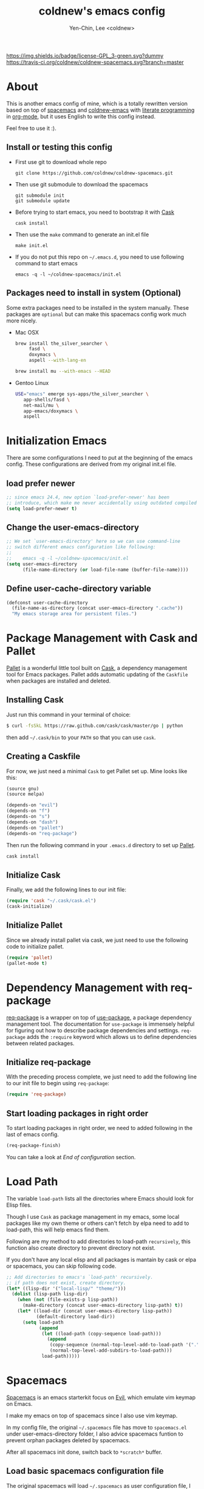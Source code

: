 #+TITLE: coldnew's emacs config
#+AUTHOR: Yen-Chin, Lee <coldnew>
#+email: coldnew.tw at gmail.com
#+STARTUP: overview indent align
#+BABEL: :cache yes
#+OPTIONS: ^:nil

# Badge
[[http://www.gnu.org/licenses/gpl-3.0.txt][https://img.shields.io/badge/license-GPL_3-green.svg?dummy]]
[[https://travis-ci.org/coldnew/coldnew-spacemacs][https://travis-ci.org/coldnew/coldnew-spacemacs.svg?branch=master]]

* About

This is another emacs config of mine, which is a totally rewritten version
based on top of [[https://github.com/syl20bnr/spacemacs][spacemacs]] and [[https://github.com/coldnew/coldnew-emacs][coldnew-emacs]] with [[http://en.wikipedia.org/wiki/Literate_programming][literate programming]]
in [[http://orgmode.org/][org-mode]], but it uses English to write this config instead.

Feel free to use it :).

** Install or testing this config

- First use git to download whole repo

  : git clone https://github.com/coldnew/coldnew-spacemacs.git

- Then use git submodule to download the spacemacs

  : git submodule init
  : git submodule update

- Before trying to start emacs, you need to bootstrap it with [[https://github.com/cask/cask][Cask]]

  : cask install

- Then use the =make= command to generate an init.el file

  : make init.el

- If you do not put this repo on =~/.emacs.d=, you need to use following
  command to start emacs

  : emacs -q -l ~/coldnew-spacemacs/init.el

** Packages need to install in system (Optional)

Some extra packages need to be installed in the system manually. These packages
are =optional= but can make this spacemacs config work much more nicely.

- Mac OSX

  #+BEGIN_SRC sh
    brew install the_silver_searcher \
         fasd \
         doxymacs \
         aspell --with-lang-en

    brew install mu --with-emacs --HEAD
  #+END_SRC


- Gentoo Linux

  #+BEGIN_SRC sh
    USE="emacs" emerge sys-apps/the_silver_searcher \
       app-shells/fasd \
       net-mail/mu \
       app-emacs/doxymacs \
       aspell
  #+END_SRC

* Initialization Emacs

There are some configurations I need to put at the beginning of the emacs config. These
configurations are derived from my original init.el file.

** load prefer newer

#+BEGIN_SRC emacs-lisp
  ;; since emacs 24.4, new option `load-prefer-newer' has been
  ;; introduce, which make me never accidentally using outdated compiled files.
  (setq load-prefer-newer t)
#+END_SRC

** Change the user-emacs-directory

#+BEGIN_SRC emacs-lisp
  ;; We set `user-emacs-directory' here so we can use command-line
  ;; switch different emacs configuration like following:
  ;;
  ;;    emacs -q -l ~/coldnew-spacemacs/init.el
  (setq user-emacs-directory
        (file-name-directory (or load-file-name (buffer-file-name))))
#+END_SRC

** Define user-cache-directory variable

#+BEGIN_SRC emacs-lisp
  (defconst user-cache-directory
    (file-name-as-directory (concat user-emacs-directory ".cache"))
    "My emacs storage area for persistent files.")
#+END_SRC

* Package Management with Cask and Pallet

[[https://github.com/rdallasgray/pallet][Pallet]] is a wonderful little tool built on [[https://github.com/cask/cask][Cask]], a dependency
management tool for Emacs packages. Pallet adds automatic updating of
the =Caskfile= when packages are installed and deleted.

** Installing Cask

Just run this command in your terminal of choice:

#+BEGIN_SRC sh :tangle no
  $ curl -fsSkL https://raw.github.com/cask/cask/master/go | python
#+END_SRC

then add =~/.cask/bin= to your =PATH= so that you can use =cask=.

** Creating a Caskfile

For now, we just need a minimal =Cask= to get Pallet set up. Mine
looks like this:

#+BEGIN_SRC emacs-lisp :tangle no
  (source gnu)
  (source melpa)

  (depends-on "evil")
  (depends-on "f")
  (depends-on "s")
  (depends-on "dash")
  (depends-on "pallet")
  (depends-on "req-package")
#+END_SRC

Then run the following command in your =.emacs.d= directory to set up
[[https://github.com/rdallasgray/pallet][Pallet]].

#+BEGIN_SRC sh :tangle no
  cask install
#+END_SRC

** Initialize Cask

Finally, we add the following lines to our init file:

#+BEGIN_SRC emacs-lisp
  (require 'cask "~/.cask/cask.el")
  (cask-initialize)
#+END_SRC

** Initialize Pallet

Since we already install pallet via cask, we just need to use the 
following code to initialize pallet.

#+BEGIN_SRC emacs-lisp
  (require 'pallet)
  (pallet-mode t)
#+END_SRC

* Dependency Management with req-package

[[https://github.com/edvorg/req-package][req-package]] is a wrapper on top of [[https://github.com/jwiegley/use-package][use-package]], a package dependency
management tool. The documentation for =use-package= is immensely
helpful for figuring out how to describe package dependencies and
settings. =req-package= adds the =:require= keyword which allows us to
define dependencies between related packages.

** Initialize req-package

With the preceding process complete, we just need to add the following
line to our init file to begin using =req-package=:

#+BEGIN_SRC emacs-lisp
  (require 'req-package)
#+END_SRC

** Start loading packages in right order

To start loading packages in right order, we need to added following
in the last of emacs config.

#+BEGIN_SRC emacs-lisp :tangle no
  (req-package-finish)
#+END_SRC

You can take a look at [[*End%20of%20configuration][End of configuration]] section.

* Load Path

The variable =load-path= lists all the directories where Emacs should
look for Elisp files.

Though I use =Cask= as package management in my emacs, some local
packages like my own theme or others can't fetch by elpa need to add
to load-path, this will help emacs find them.

Following are my method to add directories to load-path ~recursively~,
this function also create directory to prevent directory not exist.

If you don't have any local elisp and all packages is mantain by cask
or elpa or spacemacs, you can skip following code.

#+BEGIN_SRC emacs-lisp
  ;; Add directories to emacs's `load-path' recursively.
  ;; if path does not exist, create directory.
  (let* ((lisp-dir '("local-lisp/" "theme/")))
    (dolist (lisp-path lisp-dir)
      (when (not (file-exists-p lisp-path))
        (make-directory (concat user-emacs-directory lisp-path) t))
      (let* ((load-dir (concat user-emacs-directory lisp-path))
             (default-directory load-dir))
        (setq load-path
              (append
               (let ((load-path (copy-sequence load-path)))
                 (append
                  (copy-sequence (normal-top-level-add-to-load-path '(".")))
                  (normal-top-level-add-subdirs-to-load-path)))
               load-path)))))
#+END_SRC
* Spacemacs

[[https://github.com/syl20bnr/spacemacs][Spacemacs]] is an emacs starterkit focus on [[https://gitorious.org/evil/pages/Home][Evil]], which emulate vim
keymap on Emacs.

I make my emacs on top of spacemacs since I also use vim keymap.

In my config file, the original =~/.spacemacs= file has move to
=spacemacs.el= under user-emacs-directory folder, I also advice spacemacs funtion
to prevent orphan packages deleted by spacemacs.

After all spacemacs init done, switch back to =*scratch*= buffer.

** Load basic spacemacs configuration file

The original spacemacs will load =~/.spacemacs= as user configuration
file, I move this file to =~/.emacs.d/spacemacs.el=.

#+BEGIN_SRC emacs-lisp
  ;; Use `~/.emacs.d/spacemacs.el' instead of `~/.spacemacs'
  (setq-default dotspacemacs-filepath
                (concat user-emacs-directory "spacemacs.el"))

  ;; FIXME: why (dotspacemacs/location) not following dotspacemacs-filepath ?
  ;; it's BUG!!!!!!
  ;; This is fixed in spacemacs's commit `afde9f2', but not for stable-release yet.
  (let ((dotspacemacs/location "~/.spacemacs"))
    (if (not (file-exists-p dotspacemacs/location))
        (make-symbolic-link (concat user-emacs-directory "spacemacs.el") dotspacemacs/location)))

  (load (concat user-emacs-directory "spacemacs.el"))
#+END_SRC

** Overwrite spacemacs function to let it not remove my packages

#+BEGIN_SRC emacs-lisp
  ;; Make spacemacs not remove my orphan packages.
  (defadvice configuration-layer/delete-orphan-packages (around null-func activate)
    "Overwrite the spacemacs's `configuration-layer/delete-orphan-packages'
    to make it not remove any orphan packages.")

  (defadvice spacemacs/check-for-new-version (around null-func activate)
    "Overwrite the spacemacs's `spacemacs/check-for-new-version' to
    makt it useless since I use git submodule to bundle spacemacs with my emacs.")
#+END_SRC

** Load spacemacs

#+BEGIN_SRC emacs-lisp
  ;; Make a fake entry point for spacemacs, also modify the
  ;; `user-emacs-directory' temporary to mislead spacemacs real emacs
  ;; directory.
  (let* ((spacemacs-dir
          (directory-file-name (concat user-emacs-directory "spacemacs")))
         (spacemacs-init
          (concat (file-name-as-directory spacemacs-dir) "init.el"))
         (user-emacs-directory (file-name-directory spacemacs-init)))

    ;; Initial spacemacs, our emacs run on top of it
    (load spacemacs-init))

  ;; Disable global highlight by default (which is set by spacemacs.)
  (global-hl-line-mode -1)

  ;; After spacemacs loading finished, switch back to `*scratch*' buffer
  (switch-to-buffer "*scratch*")
#+END_SRC

* Basic setup

Most setup I want to use is done by [[https://github.com/syl20bnr/spacemacs][spacemacs]], but I still keep some
basic setup here, some are not set or just keep for backward compability.

** Startup emacs server

#+BEGIN_SRC emacs-lisp
  ;; Only start server mode if I'm not root
  (unless (string-equal "root" (getenv "USER"))
    (require 'server)
    (unless (server-running-p) (server-start)))
#+END_SRC

** Under Mac OSX use Command key as ALT

Under Mac OSX, I always bind =Caps lock= as Control key, and make the
=Command= key as =ALT= key like I done in Linux.

The =Option= key will be setup as =Super=.

#+BEGIN_SRC emacs-lisp
  (setq mac-option-modifier 'super)
  (setq mac-command-modifier 'meta)
#+END_SRC

** Don't ask me when close emacs with process is running

#+BEGIN_SRC emacs-lisp
  (defadvice save-buffers-kill-emacs (around no-query-kill-emacs activate)
    "Prevent annoying \"Active processes exist\" query when you quit Emacs."
    (flet ((process-list ())) ad-do-it))
#+END_SRC

** Don't ask me when kill process buffer

#+BEGIN_SRC emacs-lisp
  (setq kill-buffer-query-functions
        (remq 'process-kill-buffer-query-function
              kill-buffer-query-functions))
#+END_SRC

* Languages and Encodings

Since current Emacs default run on UTF-8, it's no need to setup the
encoding.

For language, though Traditional Chinese is my mothertone, I still
prefer use =en_US= to display time info.

#+BEGIN_SRC emacs-lisp
  (prefer-coding-system 'utf-8)
  (setq system-time-locale "en_US" )
#+END_SRC

* Packages

Most of emacs packages do not need many configs or just provide
commands/functions to use, I put them here.


** 4clojure

[[https://github.com/losingkeys/4clojure.el][4clojure.el]] let you open and evaluate [[http://www.4clojure.com/][4clojure]] questions.

#+BEGIN_SRC emacs-lisp
  (req-package 4clojure)
#+END_SRC

** ascii

[[http://www.emacswiki.org/emacs/AsciiMode][Ascii]] provides a way to display ASCII code on a window, that is,
display in another window an ASCII table highlighting the current
character code.

#+BEGIN_SRC emacs-lisp
  (req-package ascii
    :init
    (progn
      ;; ascii-toggle
      (defun ascii-toggle ()
        "Toggle ascii-mode."
        (interactive)
        (if (not (ascii-off)) (ascii-on)))

      ;; alias ascii to ascii-toggle
      (defalias 'ascii 'ascii-toggle)))
#+END_SRC

** ascii-art-to-unicode

Convert simple ASCII art drawings (and org-tables) to beautiful Unicode.

#+BEGIN_SRC emacs-lisp
  (req-package ascii-art-to-unicode)
#+END_SRC

** iedit

[[https://github.com/victorhge/iedit][iedit]] let you edit multiple regions in the same way simultaneously.

#+BEGIN_SRC emacs-lisp
  (req-package iedit)
#+END_SRC

** pangu-spacing

[[https://github.com/coldnew/pangu-spacing][pangu-spcing]] is an minor-mode to auto add =space= between Chinese and
English characters. Note that these white-space characters are not
really added to the contents, it just like to do so.

#+BEGIN_SRC emacs-lisp
  (req-package pangu-spacing
    :init
    (progn
      ;; start pangu-spacing globally
      (global-pangu-spacing-mode 1)
      ;; Always insert `real' space in org-mode.
      (add-hook 'org-mode-hook
                '(lambda ()
                   (set (make-local-variable 'pangu-spacing-real-insert-separtor) t)))))
#+END_SRC

** sx

[[https://github.com/vermiculus/sx.el/][SX]] is a full featured Stack Exchange mode for GNU Emacs 24+. Using the
official API, it provides a versatile experience for the Stack
Exchange network within Emacs itself.

#+BEGIN_SRC emacs-lisp
  (req-package sx :require sx-load)
#+END_SRC

** hungry-delete

[[https://github.com/nflath/hungry-delete][hungry-delete]] borrows hungry deletion from =cc-mode=, which will
causes deletion to delete all whitespace in the direction you are deleting.

#+BEGIN_SRC emacs-lisp
  (req-package hungry-delete
    :init (global-hungry-delete-mode))
#+END_SRC

** rainbow-mode

[[https://julien.danjou.info/projects/emacs-packages][rainbow-mode]] s a minor mode for Emacs which displays strings
representing colors with the color they represent as background.

#+BEGIN_SRC emacs-lisp
  (req-package rainbow-mode)
#+END_SRC

** doxymacs

#+BEGIN_SRC emacs-lisp
  (req-package doxymacs
    :config
    (add-hook 'prog-mode-hook '(lambda () (doxymacs-mode))))
#+END_SRC

** deft

[[http://jblevins.org/projects/deft/][deft]]

#+BEGIN_SRC emacs-lisp
  (req-package deft
    :config
    (progn
      ;; default extension set to .org
      (setq deft-extension "org")

      ;; setup an minor-mode to quickly kill all deft buffers
      (define-minor-mode deft-note-mode "Deft notes" nil " Deft-Notes" nil)
      (setq deft-text-mode 'deft-note-mode)

      ;; My notes set to ~/Org
      (setq deft-directory "~/Org/")

      ;; Use filename as title
      (setq deft-use-filename-as-title t)

      ;; Do not make deft automatically save file
      (setq deft-auto-save-interval 0)

      ;; Quickly kill deft buffers
      (defun kill-all-deft-notes ()
        (interactive)
        (save-excursion
          (let ((count 0))
            (dolist (buffer (buffer-list))
              (set-buffer buffer)
              (when (not (eq nil deft-note-mode))
                (setq count (1+ count))
                (kill-buffer buffer))))))

      ;; Enable/Disable defts
      (defun deft-or-close ()
        (interactive)
        (if (or (eq major-mode 'deft-mode) (not (eq nil deft-note-mode)))
            (progn (kill-all-deft-notes) (kill-buffer "*Deft*"))
          (deft)))))
#+END_SRC

** async

#+BEGIN_SRC emacs-lisp
  (req-package async
    :config
    (progn
      ;; If I'm edit my init.org, async generate init.el when save.
      (defun tangle-init ()
        "If the current buffer is 'init.org' the code-blocks are tangled."
        (let ((buffer-name "async-make-init.el"))
          (when (equal (buffer-file-name)
                       (expand-file-name (concat user-emacs-directory "init.org")))
            ;; If previous building buffer exist, discard it
            (when (get-buffer (concat "*" buffer-name "*"))
              (kill-buffer (concat "*" buffer-name "*")))
            ;; build with `make init.el' command
            (async-start-process buffer-name "make" 'ignore "init.el"))))

      (add-hook 'after-save-hook 'tangle-init)
      ))
#+END_SRC

** password-generator

[[https://github.com/zargener/emacs-password-genarator][password-generator]] provides simple functions to create passwords and
insert them inside buffer immediately.

#+BEGIN_SRC emacs-lisp
  (req-package password-generator)
#+END_SRC

** skeletor

[[https://github.com/chrisbarrett/skeletor.el][Skeletor]] provides project templates for Emacs. It also automates the
mundane parts of setting up a new project like version control,
licenses and tooling.

Skeletor comes with a number of predefined templates and allows you to
easily create your own.

#+BEGIN_SRC emacs-lisp
  (req-package skeletor)
#+END_SRC

** discover-my-major

[[https://github.com/steckerhalter/discover-my-major][discover-my-major]] make you discover key bindings and their meaning for
the current Emacs major mode.

#+BEGIN_SRC emacs-lisp
  (req-package discover-my-major)
#+END_SRC

** google-translate

#+BEGIN_SRC emacs-lisp
  (req-package google-translate
    :config
    (progn
      ;; defaylt language for translation
      (setq google-translate-default-source-language "en")
      (setq google-translate-default-target-language "zh_TW")
      ))
#+END_SRC

** howdoi

[[https://github.com/atykhonov/emacs-howdoi][howdoi]] is a way to query Stack Overflow directly from the Emacs and
get back the most upvoted answer to the first question that comes up
for that query.

#+BEGIN_SRC emacs-lisp
  (req-package howdoi)
#+END_SRC

** org-download

#+BEGIN_SRC emacs-lisp
  (req-package org-download)
#+END_SRC

** org-screenshot

#+BEGIN_SRC emacs-lisp
  (req-package org-screenshot)
#+END_SRC

** exec-path-from-shell

[[https://github.com/purcell/exec-path-from-shell][exec-path-from-shell]] is A GNU Emacs library to ensure environment variables
inside Emacs look the same as in the user's shell.

Ever find that a command works in your shell, but not in Emacs?

This happens a lot on OS X, where an Emacs instance started from the GUI
inherits a default set of environment variables.

This library works solves this problem by copying important environment
variables from the user's shell: it works by asking your shell to print out the
variables of interest, then copying them into the Emacs environment.

#+BEGIN_SRC emacs-lisp
  (req-package exec-path-from-shell
    :init (when (memq window-system '(mac ns x)) (exec-path-from-shell-initialize)))
#+END_SRC

** htmlize

#+BEGIN_SRC emacs-lisp
  (req-package htmlize)
#+END_SRC

* Interactive Commands                                              :command:

In emacs, we can use =M-x= to execute interactive commands, I
implement some of them to make my emacs more easy to use.

** Buffers

*** Kill all buffers except *scratch* buffer

Sometimes I just want to kill all buffers, this command will kill all
of them and make =*scratch*= buffer alone.

#+BEGIN_SRC emacs-lisp
  (defun nuke-all-buffers ()
    "Kill all buffers, leaving *scratch* only."
    (interactive)
    (mapcar (lambda (x) (kill-buffer x)) (buffer-list))
    (delete-other-windows))
#+END_SRC

*** Make emacs can always save buffers (even if file is not modified)

The default command *save-buffer* will not really save file when it
untouched, use this command can let me force save file even if file is
not modified.

#+BEGIN_SRC emacs-lisp
  (defun save-buffer-always ()
    "Save the buffer even if it is not modified."
    (interactive)
    (set-buffer-modified-p t)
    (save-buffer))
#+END_SRC

*** Abort minibuffer recursive edit

#+BEGIN_SRC emacs-lisp
  (defun minibuffer-keyboard-quit ()
    "Abort recursive edit.
  In Delete Selection mode, if the mark is active, just deactivate it;
  then it takes a second \\[keyboard-quit] to abort the minibuffer."
    (interactive)
    (if (and delete-selection-mode transient-mark-mode mark-active)
        (setq deactivate-mark t)
      (when (get-buffer "*Completions*") (delete-windows-on "*Completions*"))
      (abort-recursive-edit)))
#+END_SRC

*** Make buffer untabify

#+BEGIN_SRC emacs-lisp
  (defun untabify-buffer ()
    (interactive)
    (save-excursion
      (untabify (point-min) (point-max))))
#+END_SRC

*** Indent whole buffer

#+BEGIN_SRC emacs-lisp
  (defun indent-whole-buffer ()
    "Indent whole buffer."
    (interactive)
    (save-excursion
      (indent-region (point-min) (point-max))))
#+END_SRC

*** Remove buffers trailing whitespace and untabify

#+BEGIN_SRC emacs-lisp
  (defun cleanup-buffer ()
    "Perform a bunch of operations on the whitespace content of a buffer."
    (interactive)
    (save-excursion
      (delete-trailing-whitespace)
      (indent-region (point-min) (point-max))
      (untabify (point-min) (point-max))))
#+END_SRC

*** Replace the preceding sexp with its value

#+BEGIN_SRC emacs-lisp
  (defun eval-and-replace ()
    "Replace the preceding sexp with its value."
    (interactive)
    (backward-kill-sexp)
    (condition-case nil
        (prin1 (eval (read (current-kill 0)))
               (current-buffer))
      (error (message "Invalid expression")
             (insert (current-kill 0)))))
#+END_SRC

** Edit (Insert/Remove)

*** Insert U200B char

=<U200B>= character is a =zero width space character= which is nice to
use under org-mode.

For more info, please see: [[https://lists.gnu.org/archive/html/emacs-orgmode/2012-09/msg00155.html][suggestion for org-emphasis-regexp-components: *U*nited *N*ations]]

#+BEGIN_SRC emacs-lisp
  (defun insert-U200B-char ()
    "Insert <U200B> char, this character is nice use in org-mode."
    (interactive)
    (insert "\ufeff"))
#+END_SRC

*** Insert empty line after current line

#+BEGIN_SRC emacs-lisp
  (defun insert-empty-line ()
    "Insert an empty line after current line and position cursor on newline."
    (interactive)
    (move-end-of-line nil)
    (open-line 1)
    (next-line 1))
#+END_SRC

*** Insert lorem ipsum

#+BEGIN_SRC emacs-lisp
  (defun insert-lorem ()
    "Insert a lorem ipsum."
    (interactive)
    (insert "Lorem ipsum dolor sit amet, consectetur adipisicing elit, sed do "
            "eiusmod tempor incididunt ut labore et dolore magna aliqua. Ut enim"
            "ad minim veniam, quis nostrud exercitation ullamco laboris nisi ut "
            "aliquip ex ea commodo consequat. Duis aute irure dolor in "
            "reprehenderit in voluptate velit esse cillum dolore eu fugiat nulla "
            "pariatur. Excepteur sint occaecat cupidatat non proident, sunt in "
            "culpa qui officia deserunt mollit anim id est laborum."))
#+END_SRC

*** Delete word

#+BEGIN_SRC emacs-lisp
  (defun delete-word (arg)
    "Delete characters forward until encountering the end of a word.
  With argument, do this that many times."
    (interactive "p")
    (delete-region (point) (progn (forward-word arg) (point))))
#+END_SRC

*** Backward delete word

#+BEGIN_SRC emacs-lisp
  (defun backward-delete-word (arg)
    "Delete characters backward until encountering the end of a word.
  With argument, do this that many times."
    (interactive "p")
    (delete-word (- arg)))
#+END_SRC

*** Set mark or expand region

#+BEGIN_SRC emacs-lisp
  (defun set-mark-mode/rectangle-mark-mode ()
    "toggle between set-mark-command or rectangle-mark-mode"
    (interactive)
    (if (not mark-active)
       (call-interactively 'set-mark-command)
      (call-interactively 'rectangle-mark-mode)))
#+END_SRC

*** Indent region/buffer and cleanup

#+BEGIN_SRC emacs-lisp
  (defun indent-region-or-buffer-and-cleanup ()
    "Indents a region if selected, otherwise the whole buffer."
    (interactive)
    (cl-flet ((format-fn (BEG END) (indent-region BEG END) (untabify BEG END)))
      (save-excursion
        (if (region-active-p)
            (progn
              (delete-trailing-whitespace (region-beginning) (region-end))
              (format-fn (region-beginning) (region-end))
              (message "Indented selected region and clear whitespace and untabify."))
          (progn
            (delete-trailing-whitespace)
            (format-fn (point-min) (point-max))
            (message "Indented whole buffer and clear whitespace and untabify."))))))
#+END_SRC

** File Handle

*** Reopen file as root

#+BEGIN_SRC emacs-lisp
  (defun file-reopen-as-root ()
    (interactive)
    (when buffer-file-name
      (find-alternate-file
       (concat "/sudo:root@localhost:"
               buffer-file-name))))
#+END_SRC

*** Delete current buffer file

#+BEGIN_SRC emacs-lisp
  (defun delete-current-buffer-file ()
    "Removes file connected to current buffer and kills buffer."
    (interactive)
    (let ((filename (buffer-file-name))
          (buffer (current-buffer))
          (name (buffer-name)))
      (if (not (and filename (file-exists-p filename)))
          (ido-kill-buffer)
        (when (yes-or-no-p "Are you sure you want to remove this file? ")
          (delete-file filename)
          (kill-buffer buffer)
          (message "File '%s' successfully removed" filename)))))
#+END_SRC

*** Rename current Buffer and file

#+BEGIN_SRC emacs-lisp
  (defun rename-current-buffer-file ()
    "Renames current buffer and file it is visiting."
    (interactive)
    (let ((name (buffer-name))
          (filename (buffer-file-name)))
      (if (not (and filename (file-exists-p filename)))
          (error "Buffer '%s' is not visiting a file!" name)
        (let ((new-name (read-file-name "New name: " filename)))
          (if (get-buffer new-name)
              (error "A buffer named '%s' already exists!" new-name)
            (rename-file filename new-name 1)
            (rename-buffer new-name)
            (set-visited-file-name new-name)
            (set-buffer-modified-p nil)
            (message "File '%s' successfully renamed to '%s'"
                     name (file-name-nondirectory new-name)))))))
#+END_SRC

** Debug

*** Eval emacs buffer until error

A really nice command help me to find error on elisp buffer.

#+BEGIN_SRC emacs-lisp
  (defun eval-buffer-until-error ()
    "Evaluate emacs buffer until error occured."
    (interactive)
    (goto-char (point-min))
    (while t (eval (read (current-buffer)))))
#+END_SRC

* Theme                                                               :theme:

I always use dark theme for coding, [[https://github.com/kuanyui/moe-theme.el][moe-theme]] is a good start point,
it's bright and has good default faces for most modes. It also has
dark and light versions, which is convenient.

However, I always want to customize everything on my own, so I rebuild
another emacs theme called =coldnew-theme-night= and
=coldnew-theme-day= which are based on [[https://github.com/kuanyui/moe-theme.el][moe-theme]], you can find them at
[[file:theme/coldnew-theme.el]].

Before use emacs's =load-theme= function, I advise it to it fully
unload previous theme before loading a new one.

#+BEGIN_SRC emacs-lisp
  ;; Make `load-theme' fully unload previous theme before loading a new
  ;; one.
  (defadvice load-theme
      (before theme-dont-propagate activate)
    (mapc #'disable-theme custom-enabled-themes))

  ;; use coldnew-theme-night by default
  (req-package coldnew-theme
    :require (powerline powerline-evil)
    :config (coldnew-theme-night))
#+END_SRC

* Minibuffers

#+BEGIN_SRC emacs-lisp
  (req-package minibuffer
    :config
    (progn

      ;; Make cursor in minibufer use bar shape
      (add-hook 'minibuffer-setup-hook '(lambda () (setq cursor-type 'bar)))

      (define-key minibuffer-local-map (kbd "C-w") 'backward-kill-word)
      (define-key minibuffer-local-map (kbd "M-p") 'previous-history-element)
      (define-key minibuffer-local-map (kbd "M-n") 'next-history-element)
      (define-key minibuffer-local-map (kbd "C-g") 'minibuffer-keyboard-quit)

      (defun coldnew/minibuffer-switch-dir (path) (kill-line 0) (insert path))

      ;; switch to tmp dir
      (define-key minibuffer-local-map (kbd "M-t") '(lambda()
                                                      (interactive)
                                                      (let ((dir (if (eq system-type 'darwin)
                                                                     "/Volumes/ramdisk/" "/tmp/")))
                                                        (coldnew/minibuffer-switch-dir dir))))
      ;; switch to home dir
      (define-key minibuffer-local-map (kbd "M-h") '(lambda()
                                                      (interactive)
                                                      (coldnew/minibuffer-switch-dir (file-name-as-directory (getenv "HOME")))))

      ;; other with C-x prefix to prevent conflict with helm
      (define-key minibuffer-local-map (kbd "C-x r") '(lambda()
                                                      (interactive)
                                                      (coldnew/minibuffer-switch-dir "/")))

      (define-key minibuffer-local-map (kbd "C-x s") '(lambda()
                                                      (interactive)
                                                      (coldnew/minibuffer-switch-dir "/ssh:")))
      ))
#+END_SRC

* Editors

Why emacs config has an editor section, doesn't means emacs is not an
editor ? Yes, Emacs is an OS :)

I put some editor/IDE relative functions and packages here.

** Setup tab width

#+BEGIN_SRC emacs-lisp
  (setq tab-width 8)
  (setq indent-tabs-mode nil)
#+END_SRC

** Line Numbers

In most case, I'll make line numers display globally by =linum=.

#+BEGIN_SRC emacs-lisp
  (req-package linum :init (global-linum-mode 1))
#+END_SRC

Disable line number in some mode, for example, since =org-mode= can
has many lines, it's not recommand to enable linum-mode.

I use =linum-off= to disable some mode.

#+BEGIN_SRC emacs-lisp
  (req-package linum-off
    :config
    (progn
      (setq linum-disabled-mode-list
            '(eshell-mode shell-mode term-mode erc-mode compilation-mode
                          woman-mode w3m-mode calendar-mode org-mode
                          ))))
#+END_SRC

** Keeping files in sync

By default, Emacs will not update the contents of open buffers when a
file changes on disk. This is inconvenient when switching branches in
Git - as you’d risk editing stale buffers.

This problem can be solved

#+BEGIN_SRC emacs-lisp
  (global-auto-revert-mode 1)
  (setq global-auto-revert-non-file-buffers t)
  (setq auto-revert-verbose nil)
  (setq revert-without-query '(".*")) ;; disable revert query
#+END_SRC

** Colorfy delimters

[[https://github.com/Fanael/rainbow-delimiters][rainbow-delimiters]] is a "rainbow parentheses"-like mode which
highlights delimiters such as parentheses, brackets or braces
according to their depth. Each successive level is highlighted in a
different color. This makes it easy to spot matching delimiters,
orient yourself in the code, and tell which statements are at a given
depth.

#+BEGIN_SRC emacs-lisp
  (req-package rainbow-delimiters
    :config
    (add-hook 'prog-mode-hook #'rainbow-delimiters-mode))
#+END_SRC

** Highlight numbers

[[https://github.com/Fanael/highlight-numbers][highlight-numbers]]

#+BEGIN_SRC emacs-lisp
  (req-package highlight-numbers
    :init
    ;; json-mode has it's own highlight numbers method
    (add-hook 'prog-mode-hook '(lambda()
                                 (if (not (derived-mode-p 'json-mode))
                                     (highlight-numbers-mode)))))
#+END_SRC

** Highlight escape charset

https://github.com/dgutov/highlight-escape-sequences

#+BEGIN_SRC emacs-lisp
  (req-package highlight-escape-sequences
    :config
    (progn
      ;; Make face the same as builtin face
      (put 'font-lock-regexp-grouping-backslash 'face-alias 'font-lock-builtin-face)

      ;; Add extra modes
      (add-to-list 'hes-simple-modes 'c-mode)
      (add-to-list 'hes-simple-modes 'c++-mode)

      ;; Enable globally
      (hes-mode 1)))
#+END_SRC

** Highlight FIXME, TODO

#+begin_src emacs-lisp
  (defun font-lock-comment-annotations ()
    "Highlight a bunch of well known comment annotations.
  This functions should be added to the hooks of major modes for programming."
    (font-lock-add-keywords
     nil
     '(("\\<\\(FIX\\(ME\\)?\\|BUG\\|HACK\\):" 1 font-lock-warning-face t)
       ("\\<\\(NOTE\\):" 1 'org-level-2 t)
       ("\\<\\(TODO\\):" 1 'org-todo t)
       ("\\<\\(DONE\\):" 1 'org-done t))
     ))

  (add-hook 'prog-mode-hook 'font-lock-comment-annotations)
#+end_src

** Highlight indentation


TODO: only dupport python
#+BEGIN_SRC emacs-lisp
  (req-package highlight-indentation)
#+END_SRC

** Blocking syntax highlight

FIXME: buggy, can't really use
#+BEGIN_SRC emacs-lisp :tangle no
  (req-package rainbow-blocks
    :init (global-rainbow-blocks-mode t))
#+END_SRC

** Takes care of trailing whitespaces (removal, highlighting)

https://github.com/glasserc/ethan-wspace

#+BEGIN_SRC emacs-lisp
  (req-package ethan-wspace
    :config
    (progn
      ;; Turn off `mode-require-final-newline' since ethan-wspace
      ;; supersedes `require-final-newline'.
      (setq mode-require-final-newline nil)

      ;; Enable ethan-wspace globally
      (global-ethan-wspace-mode 1)

      ;; Prevent etha-wspace touch my TAB on makefile mode
      (add-hook 'makefile-mode-hook
                '(lambda()
                   (setq ethan-wspace-errors (remove 'tabs ethan-wspace-errors))))

      ;; Not use in diff-mode since it breaking my syntax-highlight
      (add-hook 'diff-mode-hook
                '(lambda()
                   (ethan-wspace-mode -1)))
      
      ;; Ignore no trailing newline error
      (setq-default ethan-wspace-errors (remove 'no-nl-eof ethan-wspace-errors))))
#+END_SRC

** Add support for editorconfig

[[http://editorconfig.org/][EditorConfig]] helps developers define and maintain consistent coding
styles between different editors and IDEs. The EditorConfig project
consists of a file format for defining coding styles and a collection
of text editor plugins that enable editors to read the file format and
adhere to defined styles. EditorConfig files are easily readable and
they work nicely with version control systems.

#+BEGIN_SRC emacs-lisp
  (req-package editorconfig)
#+END_SRC

** Vim Emulation

#+BEGIN_SRC emacs-lisp
  (req-package evil
    :require (undo-tree)
    :ensure evil
    :init
    (progn
      ;; Default state set to `'insert-state'
      ;;(setq evil-default-state 'insert)
      (evil-mode t))
    :config
    (progn
      ;; Bind all emacs-state key to insert state
      (setcdr evil-insert-state-map nil)
      (define-key evil-insert-state-map
        (read-kbd-macro evil-toggle-key) 'evil-emacs-state)

      ;; Make sure `ESC' in insert-state will call `evil-normal-state'
      (define-key evil-insert-state-map [escape] 'evil-normal-state)

      ;; Make all emacs-state buffer become to insert-state
      (dolist (m evil-emacs-state-modes)
        (add-to-list 'evil-insert-state-modes m))
      ))
#+END_SRC

#+BEGIN_SRC emacs-lisp
  (req-package evil-terminal-cursor-changer)
#+END_SRC

** En/Decrypt files by [[http://emacswiki.org/emacs/EasyPG][EasyPG]]

#+BEGIN_SRC emacs-lisp
  (req-package epa-file
    :init (epa-file-enable)
    :config
    (progn
      ;; Control whether or not to pop up the key selection dialog.
      (setq epa-file-select-keys 0)
      ;; Cache passphrase for symmetric encryption.
      (setq epa-file-cache-passphrase-for-symmetric-encryption t)))
#+END_SRC

** Remote file editing

#+BEGIN_SRC emacs-lisp
  (req-package tramp
    :config
    (progn
      (setq tramp-default-method "scp")))
#+END_SRC

** Create *scratch* automatically

Sometimes I'll kill the =*scratch*= buffer to make it clean, just use
following function to let emacs re-create it automatically.

#+BEGIN_SRC emacs-lisp
  ;; Create *scratch* automatically
  (run-with-idle-timer 1 t
                       '(lambda ()
                          (unless (get-buffer "*scratch*")
                            (with-current-buffer (get-buffer-create "*scratch*")
                              (lisp-interaction-mode)))))
#+END_SRC

** Project management with projectile

#+BEGIN_SRC emacs-lisp
  (req-package projectile
    :interpreter ("projectile" . projectil-mode))
#+END_SRC

** Completion with Company mode

[[http://company-mode.github.io/][Company]] is a text completion framework for Emacs. The name stands for
"complete anything". It uses pluggable back-ends and front-ends to
retrieve and display completion candidates.

#+BEGIN_SRC emacs-lisp
  (req-package company
    :init (global-company-mode 1)
    :config (setq company-idle-delay nil))
#+END_SRC

*** Completion C/C++ headers

#+BEGIN_SRC emacs-lisp
  (req-package company-c-headers
    :require company
    :init (add-to-list 'company-backends 'company-c-headers))
#+END_SRC

*** Add quickhelp in company-mode

#+BEGIN_SRC emacs-lisp
  (req-package company-quickhelp
    :require company
    :init (company-quickhelp-mode 1))
#+END_SRC

*** Key Bindings

#+TBLNAME: company-active-keys
| Key   | Command                    | description                          |
|-------+----------------------------+--------------------------------------|
| C-g   | company-abort              | abort company completion             |
| C-n   | company-select-next        | select next completion               |
| C-p   | company-select-previous    | select previous completion           |
| TAB   | company-complete-selection | Use TAB to select current completion |
| <tab> | company-complete-selection | Use TAB to select current completion |

#+BEGIN_SRC emacs-lisp :noweb yes
  (add-hook 'company-mode-hook '(lambda()
            <<define-keys(fn="define-key", map="company-active-map", keys=company-active-keys)>> ))
#+END_SRC

** Completion with Bit Bang

[[https://github.com/baohaojun/bbyac/][bbyac]] is another emacs completion framework, which will let you type
a little bit, and bang! You can complete it into a much longer string.

Say you have a very-very-long-emacs-lisp-variable-name, you need only
type vvn and press a shortcut key (M-s <return>), it will be completed
into that long name. Or you can type vln if you like that better.

You can type the bit that you like better, or is easier to remember,
or is easier to type.

#+BEGIN_SRC emacs-lisp
  (req-package bbyac
    :init (bbyac-global-mode 1)
    :config
    (eval-after-load 'yasnippet
      '(progn
   ;;      (defadvice yas-expand (around bbyac activate) (bbyac-expand-symbols) ad-do-it)
         )))
#+END_SRC

** Snippet handle by yasnippet

#+BEGIN_SRC emacs-lisp
  (req-package yasnippet
    :init (yas-global-mode 1)
    :mode ("emacs.+/snippets/" . snippet-mode)
    :config
    (progn
      (setq yas/prompt-functions '(yas-dropdown-prompt
                                   yas-completing-prompt
                                   yas-ido-prompt))

      (setq yas/snippet-dirs (concat user-emacs-directory "snippets"))))
#+END_SRC

*** Implement org-mode's easy-template like function

I really like org-mode's =easy-template= function, so I implement one
called =major-mode-expand= which will let you use easy-template like
function in any major-mode.

#+BEGIN_SRC emacs-lisp
  (eval-after-load 'yasnippet
    '(progn
       (defadvice yas-expand (around major-mode-expand activate)
         "Try to complete a structure template before point like org-mode does.
    This looks for strings like \"<e\" on an otherwise empty line and
    expands them.
    Before use this function, you must setup `major-mode-name'-expand-alist variable.

    Take emacs-lisp-mode as example, if you wand to use <r to expand your snippet `require'
    in yasnippet, you muse setup the emacs-lisp-mode-expand-alist variable.

     (setq emacs-lisp-expand-alist '((\"r\" . \"require\")))"
         (let* ((l (buffer-substring (point-at-bol) (point)))
                (expand-symbol (intern (concat (symbol-name major-mode) "-expand-alist")))
                (expand-alist (if (boundp expand-symbol) (symbol-value expand-symbol) nil))
                a)
           (when (and (looking-at "[ \t]*$")
                      (string-match "^[ \t]*<\\([a-zA-Z]+\\)$" l)
                      (setq a (assoc (match-string 1 l) expand-alist)))
             (backward-delete-char (1+ (length (car-safe a))))
             (if (symbolp (cdr-safe a))
                 (funcall (cdr-safe a))
               (insert (cdr-safe a)))
             t)
           ad-do-it))
       ))
#+END_SRC

Take emacs-lisp-mode as example, if I want to use =<r= and press =TAB=
then yasnippet will expand the command, just add following code:

#+BEGIN_SRC emacs-lisp :tangle no
  (setq emacs-lisp-mode-expand-alist '(("r" . "require")))
#+END_SRC

For c-mode, just do the same but change the relative
*major-mode-expand-alist* like following

#+BEGIN_SRC emacs-lisp :tangle no
  (setq c-mode-expand-alist '(("i" . "include")))
#+END_SRC

* Helm                                                                 :helm:

#+BEGIN_SRC emacs-lisp
  (req-package helm
    :require helm-config
    :init (helm-mode 1)
    :config
    (progn
      ;; Use fuzzy match in helm
      (setq  helm-M-x-fuzzy-match t
             helm-buffers-fuzzy-matching t
             helm-recentf-fuzzy-match    t

             helm-move-to-line-cycle-in-source t
             helm-ff-search-library-in-sexp t
             helm-ff-file-name-history-use-recentf t)

      (bind-key "TAB" 'helm-execute-persistent-action helm-map)
      (bind-key "<tab>" 'helm-execute-persistent-action helm-map)
      ))
#+END_SRC

TODO: take from https://github.com/edvorg/emacs-configs/blob/master/init.d/init-helm.el
#+BEGIN_SRC emacs-lisp
  ;; helm proc

  (req-package helm-proc
    :require helm)

  ;; helm company

  (req-package helm-company
    :require company
    :commands helm-company
    :config (progn (define-key company-mode-map (kbd "C-:") 'helm-company)
                   (define-key company-active-map (kbd "C-:") 'helm-company)))

  ;; helm helm commands

  (req-package helm-helm-commands
    :require helm)

  ;; helm swoop

  (req-package helm-swoop
    :require
    helm
    :config
    (define-key isearch-mode-map (kbd "M-i") 'helm-swoop-from-isearch))

  ;; helm desc binds

  (req-package helm-descbinds :require helm)

  ;; helm open github

  (req-package helm-open-github
    :require helm
    :commands (helm-open-github-from-commit
               helm-open-github-from-file
               helm-open-github-from-issues
               helm-open-github-from-pull-requests)
    :bind (("C-c o f" . helm-open-github-from-file)
           ("C-c o c" . helm-open-github-from-commit)
           ("C-c o i" . helm-open-github-from-issues)
           ("C-c o p" . helm-open-github-from-pull-requests)))

  ;; helm package

  (req-package helm-package
    :require
    helm)

  ;; helm flymake

  (req-package helm-flymake
    :require
    (helm flymake))

  ;; helm make

  (req-package helm-make
    :require
    (helm makefile-runner)
    :config
    (global-set-key (kbd "s-B")
                    (lambda () (interactive) (helm-make (makefile-runner--find-makefile)))))

  ;; helm wgrep

  (req-package wgrep-helm
    :require
    (helm wgrep grep))

  ;; helm github stars

  (req-package helm-github-stars
    :require helm
    :config (setq helm-github-stars-username (getenv "USER")))
#+END_SRC

*** Add silver searcher support

#+BEGIN_SRC emacs-lisp
  (req-package helm-ag
    :require (helm helm-projectile)
    :config
    (progn

      (defun helm-projectile-ag ()
        (interactive)
        (helm-ag (projectile-project-root)))
      ))
#+END_SRC

*** Add Google search support

https://github.com/steckerhalter/helm-google

#+BEGIN_SRC emacs-lisp
  (req-package helm-google
    :require (helm)
    :init (setq helm-google-use-regexp-parsing t))
#+END_SRC

*** Key Bindings

#+TBLNAME: helm-keys
| Key      | Command                   | description                      |
|----------+---------------------------+----------------------------------|
| C-w      | backward-delete-word      |                                  |
| <delete> | hungry-delete-backward    | backward delete with hungru-mode |
| C-c f    | helm-ff-file-name-history | Search recent files              |

#+BEGIN_SRC emacs-lisp :noweb yes :results silent
  (add-hook 'helm-mode-hook '(lambda()
            <<define-keys(fn="define-key", map="helm-map", keys=helm-keys)>> ))
#+END_SRC

* TAGS
** Add GTAGS support

[[https://github.com/leoliu/ggtags][ggtags]] is an Emacs frontend to GNU Global source code tagging system.

#+BEGIN_SRC emacs-lisp
  (req-package ggtags
    :init
    (add-hook 'c-mode-common-hook
              (lambda ()
                (when (derived-mode-p 'c-mode 'c++-mode 'java-mode)
                  (ggtags-mode 1)))))
#+END_SRC

* Cedet

#+BEGIN_SRC emacs-lisp
  (req-package cedet
    :config
    (progn
      (setq ede-project-placeholder-cache-file (concat user-cache-directory "ede-projects.el"))
      (setq semanticdb-default-save-directory (concat user-cache-directory "semanticdb"))
      (setq srecode-map-save-file (concat user-cache-directory "srecode-map.el"))
      ))
#+END_SRC

* GDB                                                                 :debug:

#+BEGIN_SRC emacs-lisp
  (req-package gdb-mi
    :require cc-mode
    :config
    (progn (setq gdb-many-windows t)
           (setq gdb-show-main t)))
#+END_SRC

* Terminal Emulator                                                    :term:

** Eshell

eshell is not really a system shell, it's written in pure lisp. What I
like is it fully integrated with emacs.

#+BEGIN_SRC emacs-lisp
  (req-package eshell
    :init
    ;; move eshell cache dir to ~/.emacs.d/.cache
    (setq eshell-directory-name (concat user-cache-directory "eshell")))
#+END_SRC

*** Use bash like prompt with color

#+BEGIN_SRC emacs-lisp
  (eval-after-load 'eshell
    '(progn
       ;; Make eshell prompt look likes default bash prompt
       (setq eshell-prompt-function
             '(lambda ()
                (concat
                 user-login-name "@" system-name " "
                 (if (search (directory-file-name (expand-file-name (getenv "HOME"))) (eshell/pwd))
                     (replace-regexp-in-string (expand-file-name (getenv "HOME")) "~" (eshell/pwd))
                   (eshell/pwd))
                 (if (= (user-uid) 0) " # " " $ "))))
       ;; Add color for eshell prompt like Gentoo does
       (defun colorfy-eshell-prompt ()
         (let* ((mpoint)
                (user-string-regexp (concat "^" user-login-name "@" system-name)))
           (save-excursion
             (goto-char (point-min))
             (while (re-search-forward (concat user-string-regexp ".*[$#]") (point-max) t)
               (setq mpoint (point))
               (overlay-put (make-overlay (point-at-bol) mpoint) 'face '(:foreground "dodger blue")))
             (goto-char (point-min))
             (while (re-search-forward user-string-regexp (point-max) t)
               (setq mpoint (point))
               (overlay-put (make-overlay (point-at-bol) mpoint) 'face '(:foreground "green3"))))))
       ;; Make eshell prompt more colorful
       (add-hook 'eshell-output-filter-functions 'colorfy-eshell-prompt)))
#+END_SRC

*** Use ansi-term to render visual commands

#+BEGIN_SRC emacs-lisp
  (eval-after-load 'eshell
    '(progn
      (setq eshell-visual-commands
            '("less" "tmux" "htop" "top" "bash" "zsh" "fish"))

      (setq eshell-visual-subcommands
            '(("git" "log" "diff" "show")))
      ))
#+END_SRC

*** Support for multi-eshell instance

#+BEGIN_SRC emacs-lisp
  (req-package multi-eshell
    :require eshell
    :config
    (progn
      (setq multi-eshell-shell-function '(eshell))
      (setq multi-eshell-name "*eshell*")))
#+END_SRC

*** Add autojump command

[[http://www.emacswiki.org/emacs/EshellAutojump][Eshell Autojump]] is an [[https://github.com/joelthelion/autojump][autojump]] like command written in pure elisp,
which add a =j= command to let you jump to folder you has been access.

#+BEGIN_SRC emacs-lisp
  (req-package eshell-autojump :require eshell)
#+END_SRC

*** Eshell commands setup

**** ..

#+BEGIN_SRC emacs-lisp
  (defun eshell/.. (&optional level)
    "Go up LEVEL directories"
    (interactive)
    (let ((level (or level 1)))
      (eshell/cd (make-string (1+ level) ?.))
      (eshell/ls)))
#+END_SRC

**** clear

#+BEGIN_SRC emacs-lisp
  (defun eshell/clear ()
    "Clears the shell buffer ala Unix's clear or DOS' cls"
    ;; the shell prompts are read-only, so clear that for the duration
    (let ((inhibit-read-only t))
      ;; simply delete the region
      (delete-region (point-min) (point-max))))
#+END_SRC

**** emacs

#+BEGIN_SRC emacs-lisp
  (defun eshell/emacs (&rest args)
    "Open a file in emacs. Some habits die hard."
    (if (null args)
        ;; If I just ran "emacs", I probably expect to be launching
        ;; Emacs, which is rather silly since I'm already in Emacs.
        ;; So just pretend to do what I ask.
        (bury-buffer)
      ;; We have to expand the file names or else naming a directory in an
      ;; argument causes later arguments to be looked for in that directory,
      ;; not the starting directory
      (mapc #'find-file (mapcar #'expand-file-name (eshell-flatten-list (reverse args))))))

  (defalias 'eshell/e 'eshell/emacs)
#+END_SRC

* Window Management

** Maximized window after emac start

#+BEGIN_SRC emacs-lisp
  (modify-all-frames-parameters '((fullscreen . maximized)))
#+END_SRC

** winner-mode

#+BEGIN_SRC emacs-lisp
  (req-package winner
    :config
    (progn
      ;; I use my own keymap for winner-mode
      (setq winner-dont-bind-my-keys t)
      ;; Start winner-mode globally
      (winner-mode t)))
#+END_SRC

* Programming Languages

** Android                                                    :android:java:

#+BEGIN_SRC emacs-lisp
  (req-package android-mode
    :init (setq android-mode-sdk-dir (getenv "ANDROID_HOME")))
#+END_SRC

** Assembly

#+BEGIN_SRC emacs-lisp
  (req-package nasm-mode
      :mode (("\\.asm$" . nasm-mode)
             ("\\.nasm$" . nasm-mode)))
#+END_SRC

** Bash

#+BEGIN_SRC emacs-lisp
  (req-package flymake-shell
    :require (flymake shell)
    :config (add-hook 'sh-set-shell-hook 'flymake-shell-load))
#+END_SRC

** Batch

#+BEGIN_SRC emacs-lisp
  (req-package batch-mode :mode "\\.bat\\'")
#+END_SRC

** Emacs Lisp                                                   :lisp:elisp:

#+BEGIN_SRC emacs-lisp
  (req-package lisp-mode
    :init
    (progn
      (add-to-list 'auto-mode-alist '("\\.el$" . emacs-lisp-mode))
      (add-to-list 'auto-mode-alist '("Cask" . emacs-lisp-mode))
      ))
#+END_SRC

#+BEGIN_SRC emacs-lisp
  (req-package eldoc
    :init
    (add-hook 'emacs-lisp-mode-hook
              '(lambda ()
                 ;; enable eldoc
                 (turn-on-eldoc-mode)
                 ;; fix for paredit if exist
                 (eval-after-load 'paredit
                   '(progn
                      (eldoc-add-command 'paredit-backward-delete
                                         'paredit-close-round))))))
#+END_SRC

*** On-the-fly evaluation/substitution of emacs lisp code

[[https://github.com/Fuco1/litable][litable]] keeps a list of pure functions as a safeguard for unwanted
evaluations. A function must first be accepted into this list (using
M-x litable-accept-as-pure) before it can be evaluated on-the-fly. You
should take care of what function you accept as pure to avoid any
unfortunate accidents. Also, note that the pure functions list
persists across sessions.

#+BEGIN_SRC emacs-lisp
  (req-package litable :init (litable-mode))
#+END_SRC

*** Highlight defined symbols

#+BEGIN_SRC emacs-lisp :tangle no
  (req-package hl-defined
    :config
    (add-hook 'emacs-lisp-mode-hook 'hdefd-highlight-mode)
    (add-hook 'lisp-interaction-mode-hook 'hdefd-highlight-mode))
#+END_SRC

*** Highlight functions or macros belone to cl.el

#+BEGIN_SRC emacs-lisp
  (req-package highlight-cl
    :init
    (add-hook 'emacs-lisp-mode-hook
              '(lambda ()
                 (highlight-cl-add-font-lock-keywords))))
#+END_SRC

*** Remove *.elc when save

#+BEGIN_SRC emacs-lisp
  (defun remove-elc-on-save ()
    "If you're saving an elisp file, likely the .elc is no longer valid."
    (make-local-variable 'after-save-hook)
    (add-hook 'after-save-hook
              (lambda ()
                (if (file-exists-p (concat buffer-file-name "c"))
                    (delete-file (concat buffer-file-name "c"))))))

  (add-hook 'emacs-lisp-mode-hook 'remove-elc-on-save)
#+END_SRC

** Org                                                                 :org:

#+BEGIN_SRC emacs-lisp
  (req-package org
    :require (org-crypt org-mac-link org-magit)
    :mode (("\\.org\\'" . org-mode)
           ("\\.org_archive\\'" . org-mode))
  :config
  (progn
    ;; Always enable auto indent mode
    (setq org-indent-mode t)
    ;; fontify source code
    (setq org-src-fontify-natively t)

    ;; Use current window when switch to source block
    (setq org-src-window-setup 'current-window)
    ;; Disable prompting to evaluate babel blocks
    (setq org-confirm-babel-evaluate nil)
    ))
#+END_SRC

*** Capture and Agenda

#+BEGIN_SRC emacs-lisp
  (eval-after-load 'org
    '(progn
       ;; make agenda show on current window
       (setq org-agenda-window-setup 'current-window)
       ;; highlight current in agenda
       (add-hook 'org-agenda-mode-hook 'hl-line-mode)
       ;; Setup files for agenda
       (setq org-agenda-files (list "~/Org/task/Office.org" "~/Org/task/Personal.org"))
       ;;
       (setq org-directory "~/Org")
       (setq org-default-notes-file (f-join org-directory "task" "Office.org"))
       ;; Always use `C-g' to exit agenda
       (add-hook 'org-agenda-mode-hook
                 '(lambda ()
                    (local-set-key (kbd "C-g") 'org-agenda-exit)))
       ))
#+END_SRC

*** Extend org-mode's easy templates

#+BEGIN_SRC emacs-lisp
  (eval-after-load 'org
    '(progn
      (add-to-list 'org-structure-template-alist
                   '("E" "#+BEGIN_SRC emacs-lisp\n?\n#+END_SRC"))
      (add-to-list 'org-structure-template-alist
                   '("S" "#+BEGIN_SRC sh\n?\n#+END_SRC"))
      (add-to-list 'org-structure-template-alist
                   '("p" "#+BEGIN_SRC plantuml :file uml.png \n?\n#+END_SRC"))
      ))
#+END_SRC

*** Extend babel support languages

#+BEGIN_SRC emacs-lisp
  (eval-after-load 'org
    '(progn
       (org-babel-do-load-languages
        'org-babel-load-languages
        '((emacs-lisp . t)
          (C . t)
          (ditaa . t)
          (dot . t)
          (js . t)
          (latex . t)
          (perl . t)
          (python . t)
          (ruby . t)
          (sh . t)
          (plantuml . t)
          (clojure . t)
          ))))
#+END_SRC

*** Setup link abbreviations

[[https://www.gnu.org/software/emacs/manual/html_node/org/Link-abbreviations.html][Link abbreviations]]

An abbreviated link looks like

: [[linkword:tag][description]]

#+BEGIN_SRC emacs-lisp
  (setq org-link-abbrev-alist
        '(("google" . "http://www.google.com/search?q=")
          ("google-map" . "http://maps.google.com/maps?q=%s")
          ))
#+END_SRC

*** Make spell-checking tool ignore some org-mode section

see: http://emacs.stackexchange.com/questions/450/intelligent-spell-checking-in-org-mode

#+BEGIN_SRC emacs-lisp
  (eval-after-load 'ispell
    '(progn
       (add-to-list 'ispell-skip-region-alist '(":\\(PROPERTIES\\|LOGBOOK\\):" . ":END:"))
       (add-to-list 'ispell-skip-region-alist '("#\\+BEGIN_SRC" . "#\\+END_SRC"))
       ))
#+END_SRC

*** Key Bindings

#+TBLNAME: org-mode-keys
| Key   | Command                  | description                 |
|-------+--------------------------+-----------------------------|
| C-c b | org-metaleft             |                             |
| C-c f | org-metaright            |                             |
| C-c p | org-metaup               |                             |
| C-c n | org-metadown             |                             |
| C-c i | org-insert-link          |                             |
| C-c I | org-toggle-inline-images | Toggle display inline image |

#+BEGIN_SRC emacs-lisp :noweb yes :results silent
  (add-hook 'org-mode-hook '(lambda()
            <<define-keys(fn="define-key", map="org-mode-map", keys=org-mode-keys)>> ))
#+END_SRC

** SSH Config

#+BEGIN_SRC emacs-lisp
  (req-package ssh-config-mode
    :mode (("\\.ssh/config\\'"  . ssh-config-mode)
           ("sshd?_config\\'"   . ssh-config-mode)
           ("known_hosts\\'"    . ssh-known-hosts-mode)
           ("authorized_keys2?\\'" . ssh-authorized-keys-mode))
    :init (add-hook 'ssh-config-mode-hook 'turn-on-font-lock))
#+END_SRC

** CMake                                                             :c:cpp:

#+BEGIN_SRC emacs-lisp
  (req-package cmake-font-lock
    :require (cmake-mode)
    :init (add-hook 'cmake-mode-hook 'cmake-font-lock-activate))
#+END_SRC

** Rust                                                               :rust:

[[https://github.com/rust-lang/rust-mode][rust-mode]] is a major emacs-mode for editing Rust source code.

#+BEGIN_SRC emacs-lisp
  (req-package rust-mode
    :mode "\\.rs\\'")
#+END_SRC

** Go                                                               :golang:

#+BEGIN_SRC emacs-lisp
  (req-package go-mode
    :mode "\\.go$"
    :config
    (progn
      ;; Use gofmt to format code before save
      (add-hook 'before-save-hook 'gofmt-before-save)))
#+END_SRC

** C/C++                                                             :c:cpp:

#+BEGIN_SRC emacs-lisp
  (req-package cc-mode
    :mode
    (("\\.h\\'" . c-mode)
     ("\\.c\\'" . c-mode)
     ("\\.hpp\\'" . c++-mode)
     ("\\.cpp\\'" . c++-mode))
    :config
    (progn
      ;; use regexp to check if it's C++ header
      (add-to-list 'magic-mode-alist
                   `(,(lambda ()
                        (and (string= (file-name-extension (or (buffer-file-name) "")) "h")
                             (or (re-search-forward "#include <\\w+>"
                                                    magic-mode-regexp-match-limit t)
                                 (re-search-forward "\\W\\(class\\|template\\namespace\\)\\W"
                                                    magic-mode-regexp-match-limit t)
                                 (re-search-forward "std::"
                                                    magic-mode-regexp-match-limit t))))
                     . c++-mode))
      ))
#+END_SRC

#+BEGIN_SRC emacs-lisp
  (req-package clang-format
    :commands clang-format-region)
#+END_SRC

*** Guess indent setup automatically

GitHub: https://github.com/jscheid/dtrt-indent

#+BEGIN_SRC emacs-lisp
  (req-package dtrt-indent
    :config
    (add-hook 'c-mode-common-hook
              (lambda()
                (dtrt-indent-mode t))))
#+END_SRC

*** Highlight a few dangerous types in C/C++

[[http://www.emacswiki.org/emacs/CWarnMode][cwarn-mode]] is a minor mode that ca highlight a few dangerous types in C/C++.

By default it highlights:

- Semicolons right after conditions and loops (e.g. ~if (x == y);~)
- Assignments in tests (e.g. ~if (x = y) {~)
- Functions with reference parameters (e.g. ~void funct(string &p) {~)

#+BEGIN_SRC emacs-lisp
  (req-package cwarn
    :init (add-hook 'c-mode-common-hook '(lambda () (cwarn-mode 1))))
#+END_SRC

*** Add eldoc support for C/C++

#+BEGIN_SRC emacs-lisp
  (req-package c-eldoc
    :config
    (progn
      (add-hook 'c-mode-common-hook
                '(lambda ()
                   (setq c-eldoc-includes "`pkg-config gtk+-3.0 --cflags --libs` -I./ -I../")
                   (c-turn-on-eldoc-mode)))))
#+END_SRC

*** Use dummy-h-mode to help detect header's major mode

[[https://github.com/yascentur/dummy-h-mode-el][dummy-h-mode]] is an major-mode to help switch major mode to
c/c++/objc-mode on .h file.

#+BEGIN_SRC emacs-lisp
  (req-package dummy-h-mode
    :require cc-mode
    :mode "\\.h$"
    :config
    (progn
      (add-hook 'dummy-h-mode-hook
                (lambda ()
                  (setq dummy-h-mode-default-major-mode 'c-mode)))
      (add-hook 'dummy-h-mode-hook
                (lambda ()
                  (setq dummy-h-mode-search-limit 60000)))))
#+END_SRC

*** Syntax check and code-completion with CMake project

[[https://github.com/redguardtoo/cpputils-cmake][cpputils-cmake]] is a nice tool for cmake project.

#+BEGIN_SRC emacs-lisp
  (req-package cpputils-cmake
    :require (flymake flycheck)
    :config
    (progn
      (add-hook 'c-mode-common-hook
                (lambda () (when (derived-mode-p 'c-mode 'c++-mode) (cppcm-reload-all))))))
#+END_SRC

*** C language coding style

I always use =linux coding style= for c language by default.

#+BEGIN_SRC emacs-lisp
  (add-hook 'c-mode-hook
            '(lambda ()
               (c-set-style "linux")
               (setq c-basic-offset 8)))
#+END_SRC

As part of Linux Kernel developer, I use 

#+BEGIN_SRC emacs-lisp
  ;; (defun c-lineup-arglist-tabs-only (ignored)
  ;;   "Line up argument lists by tabs, not spaces"
  ;;   (let* ((anchor (c-langelem-pos c-syntactic-element))
  ;;     (column (c-langelem-2nd-pos c-syntactic-element))
  ;;     (offset (- (1+ column) anchor))
  ;;     (steps (floor offset c-basic-offset)))
  ;;     (* (max steps 1)
  ;;        c-basic-offset)))

  ;; (add-hook 'c-mode-common-hook
  ;;           (lambda ()
  ;;             ;; Add kernel style
  ;;             (c-add-style
  ;;              "linux-tabs-only"
  ;;              '("linux" (c-offsets-alist
  ;;                         (arglist-cont-nonempty
  ;;                          c-lineup-gcc-asm-reg
  ;;                          c-lineup-arglist-tabs-only))))))

  ;; (defun my-kernel-source-hook ()
  ;;   (let ((filename (buffer-file-name)))
  ;;     ;; Enable kernel mode for the appropriate files
  ;;     (when (and filename
  ;;                (or (string-match (expand-file-name "/local/mnt/workspace/mitchelh/.*/kernel")
  ;;                                  filename)
  ;;                    (string-match "/local/mnt/workspace/mitchelh/msm-kvm"
  ;;                                  filename)
  ;;                    (locate-dominating-file filename "Kbuild")
  ;;                    (locate-dominating-file filename "Kconfig")
  ;;                    (save-excursion (goto-char 0)
  ;;                                    (search-forward-regexp "^#include <linux/\\(module\\|kernel\\)\\.h>$" nil t))))
  ;;       ;; (setq indent-tabs-mode t)
  ;;       ;; (setq c-basic-offset 8)
  ;;       ;; (setq tab-width 8)
  ;;       (message "Setting up indentation for the linux kernel")
  ;;       (c-set-style "linux"))))

  ;; (add-hook 'c-mode-hook 'my-kernel-source-hook)

#+END_SRC

*** C++ language coding style

Use my C++ coding style.

#+BEGIN_SRC emacs-lisp
  (add-hook 'c++-mode-hook
            '(lambda ()

               ;; Use stroustrup style
               (c-set-style "stroustrup")

               ;; Setting indentation lvel
               (setq c-basic-offset 4)

               ;; Make TAB equivilent to 4 spaces
               (setq tab-width 4)

               ;; Use spaces to indent instead of tabs.
               (setq indent-tabs-mode nil)

               ;; Indent the continuation by 2
               (setq c-continued-statement-offset 2)

               ;; Brackets should be at same indentation level as the statements they open
               ;; for example:
               ;;                 if (0)        becomes        if (0)
               ;;                     {                        {
               ;;                        ;                         ;
               ;;                     }                        }
               (c-set-offset 'substatement-open '0)

               ;; make open-braces after a case
               (c-set-offset 'case-label '+)
               ))
#+END_SRC

*** Extra highlight keywords for C/C++

stdint.h

#+BEGIN_SRC emacs-lisp
  (dolist (m '(c-mode c++-mode))
    (font-lock-add-keywords
     m
     '(("\\<\\(int8_t\\|int16_t\\|int32_t\\|int64_t\\|uint8_t\\|uint16_t\\|uint32_t\\|uint64_t\\)\\>" . font-lock-keyword-face))))
#+END_SRC

*** Key Bindings

#+TBLNAME: c-c++-mode-keys
| Key     | Command            | description                      |
|---------+--------------------+----------------------------------|
| C-c C-o | ff-find-other-file | Find header/source in C/C++ file |

#+BEGIN_SRC emacs-lisp :noweb yes :results silent
  (add-hook 'c-mode-hook '(lambda()
            <<define-keys(fn="define-key", map="c-mode-map", keys=c-c++-mode-keys)>> ))
  (add-hook 'c++-mode-hook '(lambda()
            <<define-keys(fn="define-key", map="c++-mode-map", keys=c-c++-mode-keys)>> ))
#+END_SRC

** Graphviz

#+BEGIN_SRC emacs-lisp
  (req-package graphviz-dot-mode
    :init (defalias 'dot-mode 'graphviz-dot-mode))
#+END_SRC

** Clojure                                                         :clojure:

#+BEGIN_SRC emacs-lisp
  (req-package clojure-mode
    :require (clojure-mode-extra-font-locking flycheck-clojure)
    :mode "\\.\\(clj\\|boot\\|cljs\\|cljs.hl\\)\\'")
#+END_SRC

*** Use cider for interactive development

[[https://github.com/clojure-emacs/cider][cider]] is a Clojure Interactive Development Environment that Rocks for Emacs

#+BEGIN_SRC emacs-lisp
  (req-package cider
    :require (cider-decompile cider-eval-sexp-fu)
    )
#+END_SRC

*** Insert libraries in project more easily

[[https://github.com/AdamClements/latest-clojure-libraries][latest-clojure-libraries]] helps to looks up the latest version of clojure
libraries on clojars/maven and automatically populates the buffer with the
appropriate dependency vector. Optionally uses pomegranate to load the
dependency directly into your running nrepl.

To use this plugin, you need to edit your =~/.lein/profiles.clj= :plugins vector
to include =[lein-ancient "0.5.1"]= and optionally add
=[com.cemerick/pomegranate "0.2.0"]= to your :dependencies vector if you want
the feature which automatically adds the library to your classpath without
restarting the repl.

After all step done, use =M-x latest-clojure-libraries-insert-dependency= to
insert latest clojure libraries to your project.

#+BEGIN_SRC emacs-lisp
  (req-package latest-clojure-libraries)
#+END_SRC

** GLSL

#+BEGIN_SRC emacs-lisp
  (req-package glsl-mode
    :mode (("\\.vs\\'" . glsl-mode)
           ("\\.fs\\'" . glsl-mode)
           ("\\.gs\\'" . glsl-mode))
    :config (setq glsl-other-file-alist '(("\\.fs$" (".vs"))
                                          ("\\.vs$" (".fs")))))
#+END_SRC

** javascript                                                   :javascript:

#+BEGIN_SRC emacs-lisp
  (req-package js2-mode
    :init (setq js2-highlight-level 3)
    :mode "\\.js$")
#+END_SRC

** Json                                                    :javascript:json:

#+BEGIN_SRC emacs-lisp
  (req-package json-reformat :commands json-reformat-region)

  (req-package flymake-json :require flymake)

  (req-package json-mode
    :require flymake-json
    :mode ("\\.json$" . json-mode)
    :init (add-hook 'json-mode-hook (lambda () (flymake-json-load))))
#+END_SRC

** Python                                                           :python:

#+BEGIN_SRC emacs-lisp
  (req-package jinja2-mode)
#+END_SRC

** Java                                                               :java:

#+BEGIN_SRC emacs-lisp
  (req-package malabar-mode
    :mode "\\.java$")
#+END_SRC

** Markdown                                                       :markdown:

#+BEGIN_SRC emacs-lisp
  (req-package markdown-mode
    :mode "\\.\\(md\\|markdown\\)\\'")
#+END_SRC

** Ruby                                                               :ruby:

#+BEGIN_SRC emacs-lisp
  (req-package ruby-mode
    :mode (("Rakefile\\'" . ruby-mode)
           ("\\.rake$" . ruby-mode)
           ("\\.gemspec$" . ruby-mode)
           ("\\.rb$'" . ruby-mode)
           ("\\.ru$" . ruby-mode)
           ("Gemfile$" . ruby-mode)
           ("Guardfile$" . ruby-mode))
    :config
    (progn
      ;; We never want to edit Rubinius bytecode
      (add-to-list 'completion-ignored-extensions ".rbc")
      ))

  (req-package rake)
#+END_SRC

** QML                                                              :qml:qt:

#+BEGIN_SRC emacs-lisp
  (req-package qml-mode
    :init (add-to-list 'auto-mode-alist '("\\.qml$" . qml-mode)))
#+END_SRC

** XML

#+BEGIN_SRC emacs-lisp
  (req-package nxml-mode
    :mode (("\\.pom$" . nxml-mode))
    :config
    (progn
      ;; Any file start with xml will be treat as nxml-mode
      (add-to-list 'magic-mode-alist '("<\\?xml" . nxml-mode))

      ;; Use nxml-mode instead of sgml, xml or html mode.
      (mapc
       (lambda (pair)
         (if (or (eq (cdr pair) 'xml-mode)
                 (eq (cdr pair) 'sgml-mode))
             (setcdr pair 'nxml-mode)))
       auto-mode-alist)
      ))
#+END_SRC

** SCSS                                                           :css:scss:

#+BEGIN_SRC emacs-lisp
  (req-package scss-mode
    :mode "\\.scss\\'"
    :config
    (progn
      ;; dont' build scss to css after save file
      (setq scss-compile-at-save nil)))
#+END_SRC

** CSS                                                                 :css:

#+BEGIN_SRC emacs-lisp
  (req-package css-mode :mode "\\.css\\'")
#+END_SRC

*** Add support for eldoc

#+BEGIN_SRC emacs-lisp
  (req-package css-eldoc
    :config
    (progn
      (add-hook 'css-mode-hook 'turn-on-css-eldoc)
      (add-hook 'scss-mode-hook 'turn-on-css-eldoc)
      (add-hook 'less-css-mode-hook 'turn-on-css-eldoc)))
#+END_SRC

** Less                                                               :less:

#+BEGIN_SRC emacs-lisp
  (req-package less-css-mode
    :init (add-to-list 'auto-mode-alist '("\\.less$" . less-css-mode))
    :mode "\\.less$")
#+END_SRC

** YAML

#+BEGIN_SRC emacs-lisp
  (req-package yaml-mode
    :mode "\\.yml$")
#+END_SRC

** Device Tree                                                :linux:kernel:

#+BEGIN_SRC emacs-lisp
  (req-package dts-mode
    :mode (("\\.dts$" . dts-mode)
           ("\\.dtsi$" . dts-mode)))
#+END_SRC

** newlisp

#+BEGIN_SRC emacs-lisp
  (req-package newlisp :mode "\\.lsp$")
#+END_SRC

** Vala

#+BEGIN_SRC emacs-lisp
  (req-package vala-mode :mode "\\.vala\'")
#+END_SRC

** BitBake

#+BEGIN_SRC emacs-lisp
  (req-package bitbake
    :mode "\\.bbclass$"
    :config
    (progn
      ;; For .inc file if locate under meta-*/ dir, make it use bitbake-mode
      (add-to-list 'magic-mode-alist
                   `(,(lambda ()
                        (and (string= (file-name-extension (or (buffer-file-name) "")) "inc")
                             (string-match "meta-" (buffer-file-name))))
                        . bitbake-mode))
      ))
#+END_SRC

* Web Development

#+BEGIN_SRC emacs-lisp
  (req-package web-mode
    :mode (("\\.html?\\'" . web-mode)
           ("\\.ejs?\\'" . web-mode)))
#+END_SRC

** Use emmet-mode to add Zen Coding support

[[https://github.com/smihica/emmet-mode][emmet-mode]] is a fork of [[https://github.com/rooney/zencoding][zencoding-mode]] which add minor mode providing
support for Zen Coding by producing HTML from CSS-like selectors.

#+BEGIN_SRC emacs-lisp :tangle no
  (req-package emmet-mode
    :config
    (progn
      ;; Following mode support emmet-mode
      (add-hook 'html-mode-hook 'emmet-mode)
      (add-hook 'sgml-mode-hook 'emmet-mode)
      (add-hook 'nxml-mode-hook 'emmet-mode)
      (add-hook 'css-mode-hook  'emmet-mode)

      ;; Move cursor between quotes after expand
      (add-hook 'emmt-mode-hook
                '(lambda()
                   (setq emmet-move-cursor-between-quotes t)))

      ;; Make tab can also expand emmt instead of use yasnippet directly
      (define-key emmt-mode-keymap (kbd "TAB") 'emmt-expand-yas)
      (define-key emmt-mode-keymap (kbd "<tab>") 'emmt-expand-yas)))
#+END_SRC

* Version Control

** Git

*** Add suport for git configuration files


#+BEGIN_SRC emacs-lisp
  (req-package git-rebase-mode
    :mode ("/git-rebase-todo\\'" . git-rebase-mode))

  (req-package gitconfig-mode
    :mode (("/\\.?git/?config\\'" . gitconfig-mode)
           ("/\\.gitmodules\\'" . gitconfig-mode)
           ("/_gitconfig\\'" . gitconfig-mode))
    :config
    (add-hook 'gitconfig-mode-hook 'flyspell-mode))

  (req-package gitignore-mode
    :mode (("/\\.gitignore\\'" . gitignore-mode)
           ("/\\.git/info/exclude\\'" . gitignore-mode)
           ("/git/ignore\\'" . gitignore-mode)))
#+END_SRC

*** Use git-wip to view your WIP commit

https://github.com/itsjeyd/git-wip-timemachine

#+BEGIN_SRC emacs-lisp
  (req-package git-wip-timemachine)
#+END_SRC

*** Major mode expand

#+BEGIN_SRC emacs-lisp
  (setq git-commit-mode-expand-alist
        '(("s" . git-commit-signoff)
          ("a" . git-commit-ack)
          ("t" . git-commit-test)
          ("R" . git-commit-review)
          ("c" . git-commit-cc)
          ("r" . git-commit-reported)))
#+END_SRC

*** Key Bindings

#+TBLNAME: magit-mode-keys
| Key | Command                | description            |
|-----+------------------------+------------------------|
| C-g | magit-mode-quit-window | Exit magit mode window |

#+BEGIN_SRC emacs-lisp :noweb yes :results silent
    (add-hook 'magit-mode-hook '(lambda()
              <<define-keys(fn="define-key", state="" ,map="magit-mode-map", keys=magit-mode-keys)>> ))
#+END_SRC

* Email

I use mu4e.

install in osx

: brew install mu --with-emacs --HEAD

install in gentoo

: USE="emacs" emerge net-mail/mu

#+BEGIN_SRC emacs-lisp
  (when (eq system-type 'darwin)
    (add-to-list 'load-path "/usr/local/Cellar/mu/HEAD/share/emacs/site-lisp/mu4e"))

  (req-package mu4e
    :require w3m
    :config
    (progn
      ;; Use mu4e as default mail agent
      (setq mail-user-agent 'mu4e-user-agent)
      ;; Mail folder set to ~/Maildir
      (setq mu4e-maildir "~/Maildir")
      ;; Fetch mail by offlineimap
      (setq mu4e-get-mail-command "offlineimap")
      ;; Fetch mail in 60 sec interval
      (setq mu4e-update-interval 60)
      ;; Use 'w3m' to read html email
      (setq mu4e-html2text-command "w3m -dump -T text/html")
      ;; Show mail's image
      (setq mu4e-view-show-images t)
      ;; SMTP setup
      (setq message-send-mail-function 'smtpmail-send-it
            smtpmail-stream-type 'starttls
            starttls-use-gnutls t)
      ;; don't save messages to Sent Messages, Gmail/IMAP takes care of this
      (setq mu4e-sent-messages-behavior 'delete)
      ;; Setup default mu4e search result mails list, if I want to see
      ;; more, use M-x `mu4e-headers-toggle-full-search' to make mi4e show all mails
      (setq mu4e-headers-results-limit 1000)
      ))
#+END_SRC

** Make offlineimap get password from emacs

My email password is saved in =~/.authinfo.gpg=, which is encrypted by
gnupg, since I prefer make =prompt for password dialog= show on my
emacs, I let offlineimap get the emacs password via my emacs.

To achive this, you need add following conifg in =~/.offlineimaprc=

: pythonfile = ~/.offlineimap.py

Then create a file named =~/.offlineimap.py= with following code

#+begin_src python :tangle no
  #!/usr/bin/env python

  import subprocess

  def get_output(cmd):
      # Bunch of boilerplate to catch the output of a command:
      pipe = subprocess.Popen(cmd, shell=True, stdout=subprocess.PIPE, stderr=subprocess.STDOUT)
      (output, errout) = pipe.communicate()
      assert pipe.returncode == 0 and not errout
      return output

  def get_password_emacs(host, port):
      cmd = "emacsclient --eval '(offlineimap-get-password \"%s\" \"%s\")'" % (host,port)
      return get_output(cmd).strip().lstrip('"').rstrip('"')
#+end_src

From =~/offlineimap.py=, we can see I use emacsclient call eslip
function to get the password, so you also need to add
=offlineimap-get-password= function in your ~/.emacs

#+begin_src emacs-lisp
  (defun offlineimap-get-password (host port)
    (require 'netrc)
    (let* ((netrc (netrc-parse (expand-file-name "~/.authinfo.gpg")))
           (hostentry (netrc-machine netrc host port port)))
      (when hostentry (netrc-get hostentry "password"))))
#+end_src

After all is done, add following line in =~/.offlineimaprc= and we can get password by emacs.

: remotepasseval = get_password_emacs("imap.gmail.com")

** Setup my email acount list

#+begin_src emacs-lisp
  (setq coldnew/mu4e-account-alist
        '(("Gmail"
           (mu4e-sent-folder "/Gmail/Sent")
           (mu4e-drafts-folder "/Gmail/Drafts")
           (mu4e-trash-folder "/Gmail/Trash")
           (user-mail-address "coldnew.tw@gmail.com")
           (smtpmail-smtp-server "smtp.gmail.com")
           (smtpmail-smtp-service 587)
           (smtpmail-smtp-user "coldnew.tw@gmail.com")
           (user-full-name "Yen-Chin, Lee")
           (mu4e-compose-signature ""))))
#+end_src

Since I use list to store my account info, add foollowing function to setup default account.

#+BEGIN_SRC emacs-lisp
  (defun coldnew/mu4e-set-default-account (account)
    "Setup the default account based on coldnew/mu4e-account-alist."
    (let* ((account (cdr (assoc account coldnew/mu4e-account-alist))))
      (when account (mapc #'(lambda (a)
                              (set (car a) (if (stringp (cadr a)) (cadr a) (eval (cadr a))))) account))))

  ;; set Gmail to default
  (coldnew/mu4e-set-default-account "Gmail")
#+END_SRC

Select my email account when sending email.

#+BEGIN_SRC emacs-lisp
  (defun coldnew/mu4e-set-account ()
    "Set the account for composing a message."
    (interactive)
    (let* ((account
            (if mu4e-compose-parent-message
                (let ((maildir (mu4e-msg-field mu4e-compose-parent-message :maildir)))
                  (string-match "/\\(.*?\\)/" maildir)
                  (match-string 1 maildir))
              (completing-read (format "Compose with account: (%s) "
                                       (mapconcat #'(lambda (var) (car var)) coldnew/mu4e-account-alist "/"))
                               (mapcar #'(lambda (var) (car var)) coldnew/mu4e-account-alist)
                               nil t nil nil (caar coldnew/mu4e-account-alist))))
           (account-vars (cdr (assoc account coldnew/mu4e-account-alist))))
      (if account-vars
          (mapc #'(lambda (var)
                    (set (car var) (cadr var)))
                account-vars))))

  (add-hook 'mu4e-compose-pre-hook 'coldnew/mu4e-set-account)
#+END_SRC

** Let mu4e fontify diff contents

I always use mu4e to read maliing-list, it's really nice to fontify diff contents.

#+BEGIN_SRC emacs-lisp
  (defun mu4e~view-fontify-diff ()
    "Colorize diff message."
    (interactive)
    (let ((inhibit-read-only t))
      (save-excursion
        (goto-char (point-min))
        ;; consider only lines that heuristically look like a citation line...
        (while (re-search-forward "^\\(\\(\\+\\)[^+]\\|\\(-\\)[^-]\\)" nil t)
          (let ((cur-point (or (match-beginning 2) (match-beginning 3)))
                (color (if (match-beginning 2)
                           "green"
                         "deep pink")))
            (end-of-line)
            (add-text-properties cur-point (point)
                                 `(face ((foreground-color . ,color))))))
        (goto-char (point-min))
        (while (re-search-forward "^\\(\\+\\+\\+\\|---\\)" nil t)
          (let ((cur-point (match-beginning 1)))
            (end-of-line)
            (add-text-properties cur-point (point)
                                 '(face ((weight . bold)))))))))

  (add-hook 'mu4e-view-mode-hook 'mu4e~view-fontify-diff)
#+END_SRC

* IRC

I always use =ERC= as my irc client, which is bundle with emacs.

#+BEGIN_SRC emacs-lisp
  (req-package erc
    :config
    (progn
      ;; set prompt to ->>
      (setq erc-prompt "->> ")
      ;; Encoding with utf-8
      (setq erc-server-coding-system '(utf-8 . utf-8))
      ;; column with is 100
      (setq erc-fill-column 100)
      ;; Auto join irc server when erc start
      (erc-autojoin-mode t)
      ;; truncate too long line
      (erc-truncate-mode +1)
      ;; Enable track with erc
      (erc-track-mode t)
      ))
#+END_SRC

* Keybinding

Create my minor-mode to control all keybindings

#+begin_src emacs-lisp
  (defvar coldnew-editor-map (make-keymap))

  (define-minor-mode coldnew-editor-mode
    "coldnew's editor minor mode."
    :init-value t
    :keymap coldnew-editor-map)

  (define-globalized-minor-mode global-coldnew-editor-mode
    coldnew-editor-mode (lambda ()
                          (if (not (minibufferp (current-buffer)))
                              (coldnew-editor-mode 1))))

  ;; Gloabal enable
  (global-coldnew-editor-mode t)
#+end_src

** Generate keymap from org-mode table

org-mode is really nice for literature programmering, I can use it to
generate keybing via table, just use following functions:

#+NAME: define-keys
#+HEADERS: :var fn="define-key" state="" map=""
#+BEGIN_SRC emacs-lisp :results output :tangle no :colnames nil
  (require 's)
  (mapcar (lambda (l)
            (let* ((key (nth 0 l))
                   (command (nth 1 l)))
              ;; make sure key and command not nil
              (if (not (or (s-blank? key) (s-blank? command)))
                  (princ (format "(%s %s %s %s '%s)\n"
                                 fn
                                 (if (string= state "") "" (concat "'" state))
                                 map
                                 (if (s-equals? fn "evil-ex-define-cmd")
                                     (format "\"%s\"" key)
                                   (format "(kbd \"%s\")" key))
                                 command)))))
          ;; remove all `hline' tag first line in list
          (remove 'hline keys))
#+END_SRC

** Spacemacs Map

** Normal State

#+TBLNAME: global-evil-normal
| Key     | Command             | description                             |
|---------+---------------------+-----------------------------------------|
| C-x C-f | helm-find-files     | find-file by helm                       |
| C-x C-q | read-only-mode      | toggle read-only-mode                   |
| C-x C-s | save-buffer-always  | Always save buffer even not modified    |
| C-x M-1 | deft-or-close       | Use deft open my note                   |
| C-x M-2 | multi-eshell        | Show eshell window                      |
| C-x M-3 | mu4e                | Use mu4e to read mail                   |
| C-x vl  | magit-log           |                                         |
| C-x vp  | magit-push          |                                         |
| C-x vs  | magit-status        |                                         |
| M-[     | winner-undo         | switch back to earlier window layout    |
| M-]     | winner-redo         | restore resent window layout            |
| M-x     | helm-M-x            | Use heml for interactive commands (M-x) |
| M-s     | helm-occur          | Search in current buffer                |
| C-x C-o | other-frame         | Switch to other frame                   |
| M-o     | other-window        | Switch to other window                  |
| C--     | text-scale-decrease | Decrease text scale                     |
| C-=     | text-scale-increase | Increase text scale                     |

#+BEGIN_SRC emacs-lisp :noweb yes :results silent
    <<define-keys(fn="evil-define-key", state="normal", map="coldnew-editor-map", keys=global-evil-normal)>>
#+END_SRC

** Insert State

#+TBLNAME: global-evil-insert
| Key      | Command                             | description                             |
|----------+-------------------------------------+-----------------------------------------|
| <delete> | hungry-delete-backward              | backward delete with hungry-mode        |
| C-;      | iedit-mode                          | Quicklly modify all same words          |
| C-d      | hungry-delete-forward               | forward delete with hungry-mode         |
| C-l      | hungry-delete-backward              | backward delete with hungru-mode        |
| C-n      | evil-next-line                      | next-line                               |
| C-o      | evil-execute-in-normal-state        | Temporary switch to Normal sate         |
| C-p      | evil-previous-line                  | previous-line                           |
| C-w      | backward-kill-word                  | Backward delete word                    |
| C-x C-f  | helm-find-files                     | find-file by helm                       |
| C-x C-n  | company-complete                    | Complete with company-mode              |
| C-x C-q  | read-only-mode                      | toggle read-only-mode                   |
| C-x C-s  | save-buffer-always                  | Always save buffer even not modified    |
| C-x M-1  | deft-or-close                       | Use deft open my note                   |
| C-x M-2  | multi-eshell                        | Show eshell window                      |
| C-x M-3  | mu4e                                | Use mu4e to read mail                   |
| C-x vl   | magit-log                           |                                         |
| C-x vp   | magit-push                          |                                         |
| C-x vs   | magit-status                        |                                         |
| M-<SPC>  | insert-U200B-char                   | Insert <U200B> character                |
| M-[      | winner-undo                         | switch back to earlier window layout    |
| M-]      | winner-redo                         | restore resent window layout            |
| M-s      | helm-occur                          | Search in current buffer                |
| s-<RET>  | insert-empty-line                   | Insert empty line after current line    |
| s-<SPC>  | insert-U200B-char                   | Insert <U200B> character                |
| C-v      | set-mark-mode/rectangle-mark-mode   |                                         |
| C-x C-i  | indent-region-or-buffer-and-cleanup | Intent region/buffer and clean up       |
| M-v      | er/expand-region                    |                                         |
| M-x      | helm-M-x                            | Use heml for interactive commands (M-x) |
| M-y      | helm-show-kill-ring                 | Show kill-ring by helm                  |
| M-o      | other-window                        | Switch to other window                  |
| C-x C-o  | other-frame                         | Switch to other frame                   |
| C--      | text-scale-decrease                 | Decrease text scale                     |
| C-=      | text-scale-increase                 | Increase text scale                     |

#+BEGIN_SRC emacs-lisp :noweb yes :results silent
  <<define-keys(fn="evil-define-key", state="insert", map="coldnew-editor-map", keys=global-evil-insert)>>
#+END_SRC

** Ex Command

#+TBLNAME: global-evil-ex
| Key             | Command             | description                           |
|-----------------+---------------------+---------------------------------------|
| ag              | helm-ag             | Search with silver searcher           |
| agp[roject]     | helm-projectile-ag  | Search project with silver searcher   |
| agi[nteractive] | helm-do-ag          | Interactive execute ag command        |
| google          | helm-google         | Search with google                    |
| google-suggest  | helm-google-suggest | Search with google-suggest            |
| gtag            | ggtags-create-tags  | Create gtags                          |
| howdoi          | howdoi-query        | Show coding answers in another buffer |

#+BEGIN_SRC emacs-lisp :noweb yes :results silent
  <<define-keys(fn="evil-ex-define-cmd", map="", keys=global-evil-ex)>>
#+END_SRC

* End of configuration

Oh YA!! We finish loading emacs configuration :)

However, since we use =req-package= for loading and installing packages, be sure
to execute following line to send =req-package= on its merry way.

#+BEGIN_SRC emacs-lisp
  (req-package-finish)
#+END_SRC

In the end of configuration, I'll load my private config from
=~/.personal.el=, which contains something like password or account settings.

#+BEGIN_SRC emacs-lisp
  (let ((secret "~/.personal.el"))
    (when (file-exists-p secret) (load-file secret)))
#+END_SRC